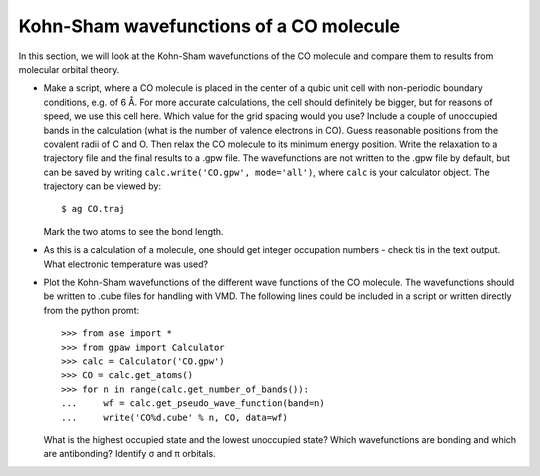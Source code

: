 .. |angst|  unicode:: U+0212B .. ANGSTROM SIGN
.. |sigma|  unicode:: U+003C3 .. GREEK SMALL LETTER SIGMA
.. |pi|     unicode:: U+003C0 .. GREEK SMALL LETTER PI


========================================
Kohn-Sham wavefunctions of a CO molecule
========================================

In this section, we will look at the Kohn-Sham wavefunctions of the CO
molecule and compare them to results from molecular orbital theory.

* Make a script, where a CO molecule is placed in the center of a qubic 
  unit cell with non-periodic boundary conditions, e.g. of 6 |angst|. For 
  more accurate calculations, the cell should definitely be bigger, 
  but for reasons of speed, we use  this cell here. Which value for the 
  grid spacing would you use? Include a couple of unoccupied bands in the 
  calculation (what is the number of valence electrons in CO). 
  Guess reasonable positions from
  the covalent radii of C and O. Then relax the CO molecule to its
  minimum energy position. Write the relaxation to a trajectory file and 
  the final results to a .gpw file. The wavefunctions 
  are not written to the .gpw file by default, but can be saved by 
  writing ``calc.write('CO.gpw', mode='all')``, where ``calc`` is 
  your calculator object. The trajectory can be viewed by::

    $ ag CO.traj

  Mark the two atoms to see the bond length.

* As this is a calculation of a molecule, one should get integer
  occupation numbers - check tis in the text output.  What electronic
  temperature was used?

* Plot the Kohn-Sham wavefunctions of the different wave functions of the CO
  molecule. The wavefunctions should be written to .cube files for handling 
  with VMD. The following lines could be included in a script or written 
  directly from the python promt::

    >>> from ase import * 
    >>> from gpaw import Calculator
    >>> calc = Calculator('CO.gpw')
    >>> CO = calc.get_atoms()
    >>> for n in range(calc.get_number_of_bands()):
    ...     wf = calc.get_pseudo_wave_function(band=n)
    ...     write('CO%d.cube' % n, CO, data=wf)
  
  What is the highest occupied state and the lowest unoccupied state?
  Which wavefunctions are bonding and which are antibonding? Identify 
  |sigma| and |pi| orbitals.
